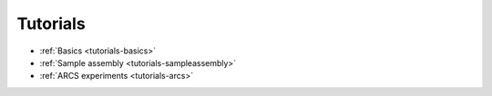 Tutorials
=========


* :ref:`Basics <tutorials-basics>`
* :ref:`Sample assembly <tutorials-sampleassembly>`
* :ref:`ARCS experiments <tutorials-arcs>`
